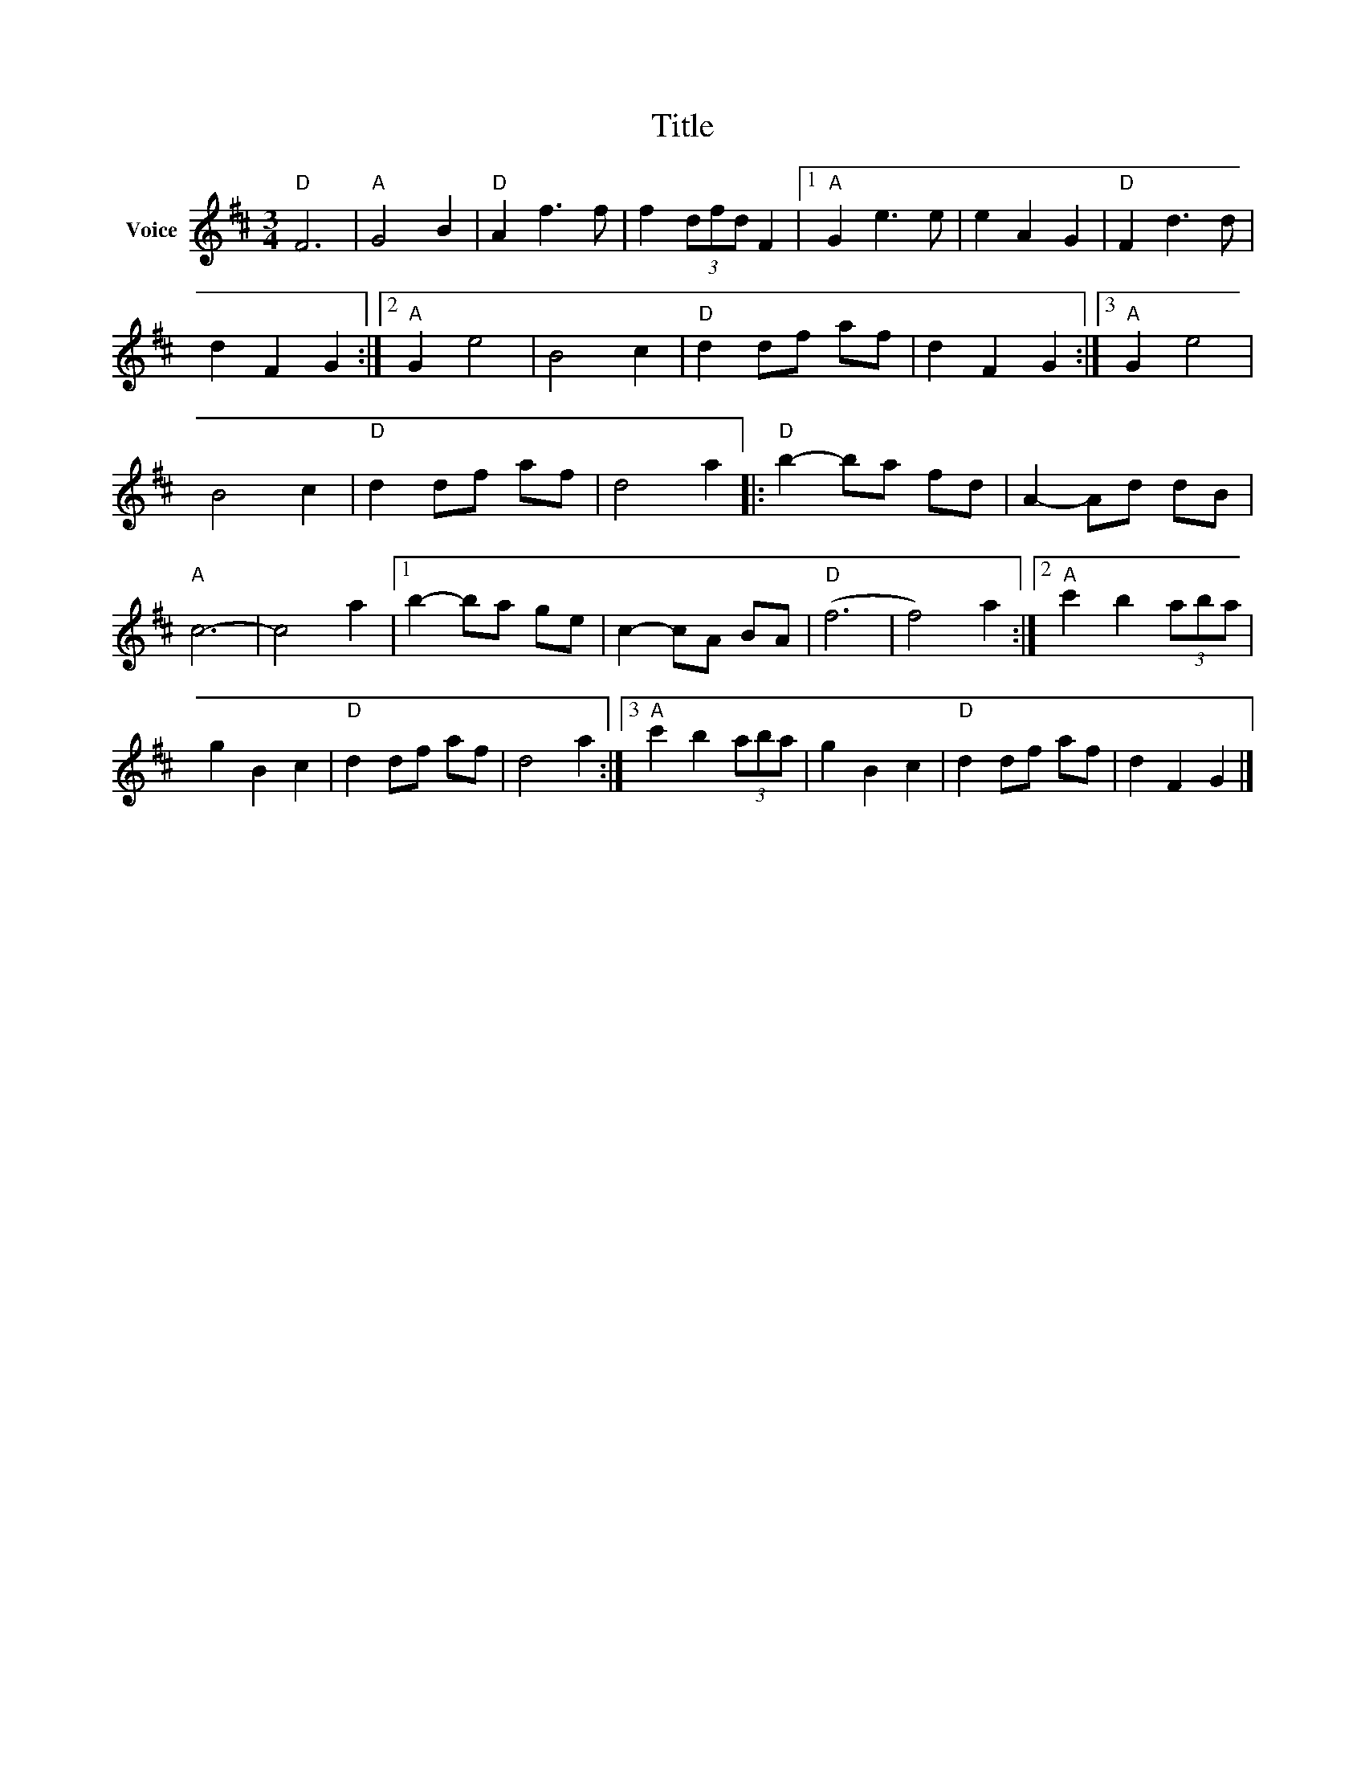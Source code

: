 X:1
T:Title
L:1/8
M:3/4
I:linebreak $
K:D
V:1 treble nm="Voice"
V:1
"D" F6 |"A" G4 B2 |"D" A2 f3 f | f2 (3dfd F2 |1"A" G2 e3 e | e2 A2 G2 |"D" F2 d3 d | d2 F2 G2 :|2 %8
"A" G2 e4 | B4 c2 |"D" d2 df af | d2 F2 G2 :|3"A" G2 e4 | B4 c2 |"D" d2 df af | d4 a2 |: %16
"D" b2- ba fd | A2- Ad dB |"A" c6- | c4 a2 |1 b2- ba ge | c2- cA BA |"D" (f6 | f4) a2 :|2 %24
"A" c'2 b2 (3aba | g2 B2 c2 |"D" d2 df af | d4 a2 :|3"A" c'2 b2 (3aba | g2 B2 c2 |"D" d2 df af | %31
 d2 F2 G2 |] %32
